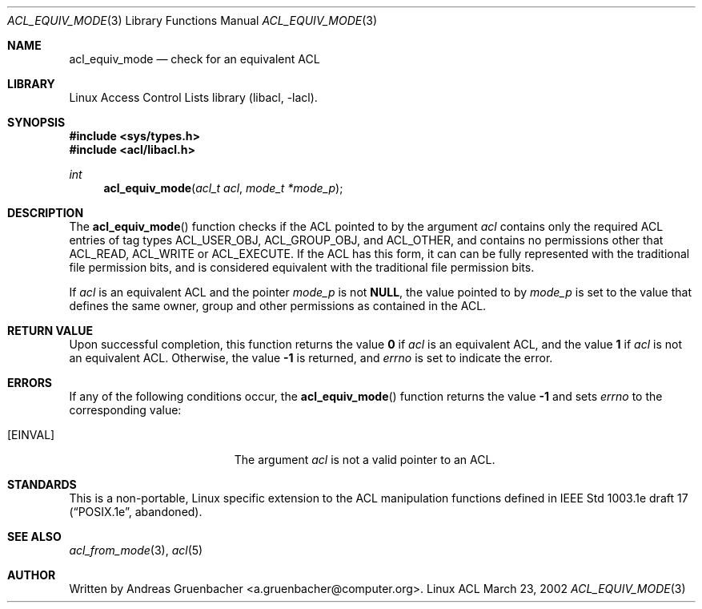 .\" Access Control Lists manual pages
.\"
.\" (C) 2002 Andreas Gruenbacher, <a.gruenbacher@computer.org>
.\"
.\" THIS SOFTWARE IS PROVIDED BY THE AUTHOR AND CONTRIBUTORS ``AS IS'' AND
.\" ANY EXPRESS OR IMPLIED WARRANTIES, INCLUDING, BUT NOT LIMITED TO, THE
.\" IMPLIED WARRANTIES OF MERCHANTABILITY AND FITNESS FOR A PARTICULAR PURPOSE
.\" ARE DISCLAIMED.  IN NO EVENT SHALL THE AUTHOR OR CONTRIBUTORS BE LIABLE
.\" FOR ANY DIRECT, INDIRECT, INCIDENTAL, SPECIAL, EXEMPLARY, OR CONSEQUENTIAL
.\" DAMAGES (INCLUDING, BUT NOT LIMITED TO, PROCUREMENT OF SUBSTITUTE GOODS
.\" OR SERVICES; LOSS OF USE, DATA, OR PROFITS; OR BUSINESS INTERRUPTION)
.\" HOWEVER CAUSED AND ON ANY THEORY OF LIABILITY, WHETHER IN CONTRACT, STRICT
.\" LIABILITY, OR TORT (INCLUDING NEGLIGENCE OR OTHERWISE) ARISING IN ANY WAY
.\" OUT OF THE USE OF THIS SOFTWARE, EVEN IF ADVISED OF THE POSSIBILITY OF
.\" SUCH DAMAGE.
.\"
.Dd March 23, 2002
.Dt ACL_EQUIV_MODE 3
.Os "Linux ACL"
.Sh NAME
.Nm acl_equiv_mode
.Nd check for an equivalent ACL
.Sh LIBRARY
Linux Access Control Lists library (libacl, \-lacl).
.Sh SYNOPSIS
.In sys/types.h
.In acl/libacl.h
.Ft int
.Fn acl_equiv_mode "acl_t acl" "mode_t *mode_p"
.Sh DESCRIPTION
The
.Fn acl_equiv_mode
function checks if the ACL pointed to by the argument
.Va acl
contains only the required ACL entries of tag types
ACL_USER_OBJ, ACL_GROUP_OBJ, and ACL_OTHER, and contains no
permissions other that ACL_READ, ACL_WRITE or ACL_EXECUTE.
If the ACL has this form, it can can be fully represented with
the traditional file permission bits, and is considered
equivalent with the traditional file permission bits.
.Pp
If
.Va acl
is an equivalent ACL and the pointer
.Va mode_p
is not
.Li NULL , 
the value pointed to by
.Va mode_p
is set to the value that defines the same owner, group and other
permissions as contained in
the ACL.
.Sh RETURN VALUE
Upon successful completion, this function returns the value
.Li 0
if
.Va acl
is an equivalent ACL, and the value
.Li 1
if
.Va acl
is not an equivalent ACL. Otherwise, the value
.Li -1
is returned, and
.Va errno
is set to indicate the error.
.Sh ERRORS
If any of the following conditions occur, the
.Fn acl_equiv_mode
function returns the value
.Li -1
and sets
.Va errno
to the corresponding value:
.Bl -tag -width Er
.It Bq Er EINVAL
The argument
.Va acl
is not a valid pointer to an ACL.
.El
.Sh STANDARDS
This is a non-portable, Linux specific extension to the ACL manipulation
functions defined in IEEE Std 1003.1e draft 17 (\(lqPOSIX.1e\(rq, abandoned).
.Sh SEE ALSO
.Xr acl_from_mode 3 ,
.Xr acl 5
.Sh AUTHOR
Written by
.An "Andreas Gruenbacher" Aq a.gruenbacher@computer.org .
